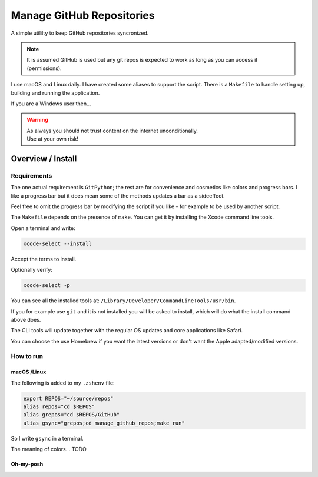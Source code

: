 ##############################
  Manage GitHub Repositories
##############################

A simple utililty to keep GitHub repositories syncronized.

.. note::

  It is assumed GitHub is used but any git repos is expected to work as long as you can access it (permissions).

I use macOS and Linux daily.  
I have created some aliases to support the script.
There is a ``Makefile`` to handle setting up, building and running the application.

If you are a Windows user then...

.. warning::

  | As always you should not trust content on the internet unconditionally.
  | Use at your own risk!

**********************
  Overview / Install
**********************

Requirements
============

The one actual requirement is ``GitPython``;
the rest are for convenience and cosmetics like colors and progress bars.
I like a progress bar but it does mean some of the methods updates a bar as a sideeffect.

.. image:: ./media/make_run_progress.png
  :width: 800

Feel free to omit the progress bar by modifying the script if you like - 
for example to be used by another script. 

The ``Makefile`` depends on the presence of ``make``.
You can get it by installing the Xcode command line tools.

Open a terminal and write:

.. code:: bash
  
  xcode-select --install

Accept the terms to install.

Optionally verify:

.. code:: bash

  xcode-select -p

You can see all the installed tools at: ``/Library/Developer/CommandLineTools/usr/bin``.

If you for example use ``git`` and it is not installed you will be asked to install,
which will do what the install command above does.

The CLI tools will update together with the regular OS updates and core applications like Safari.

You can choose the use Homebrew if you want the latest versions or don't want the Apple adapted/modified versions.

How to run
==========

macOS /Linux
------------

The following is added to my ``.zshenv`` file:

.. code:: bash
  
  export REPOS="~/source/repos"
  alias repos="cd $REPOS"
  alias grepos="cd $REPOS/GitHub"
  alias gsync="grepos;cd manage_github_repos;make run"

So I write ``gsync`` in a terminal.

.. image:: ./media/repo_list_all.png
  :width: 800

The meaning of colors... TODO

Oh-my-posh
----------

.. image:: ./media/prompt_dirty_repo.png
  :width: 580

.. image:: ./media/prompt_clean_repo.png
  :width: 580

.. image:: ./media/prompt_behind_repo.png
  :width: 580


